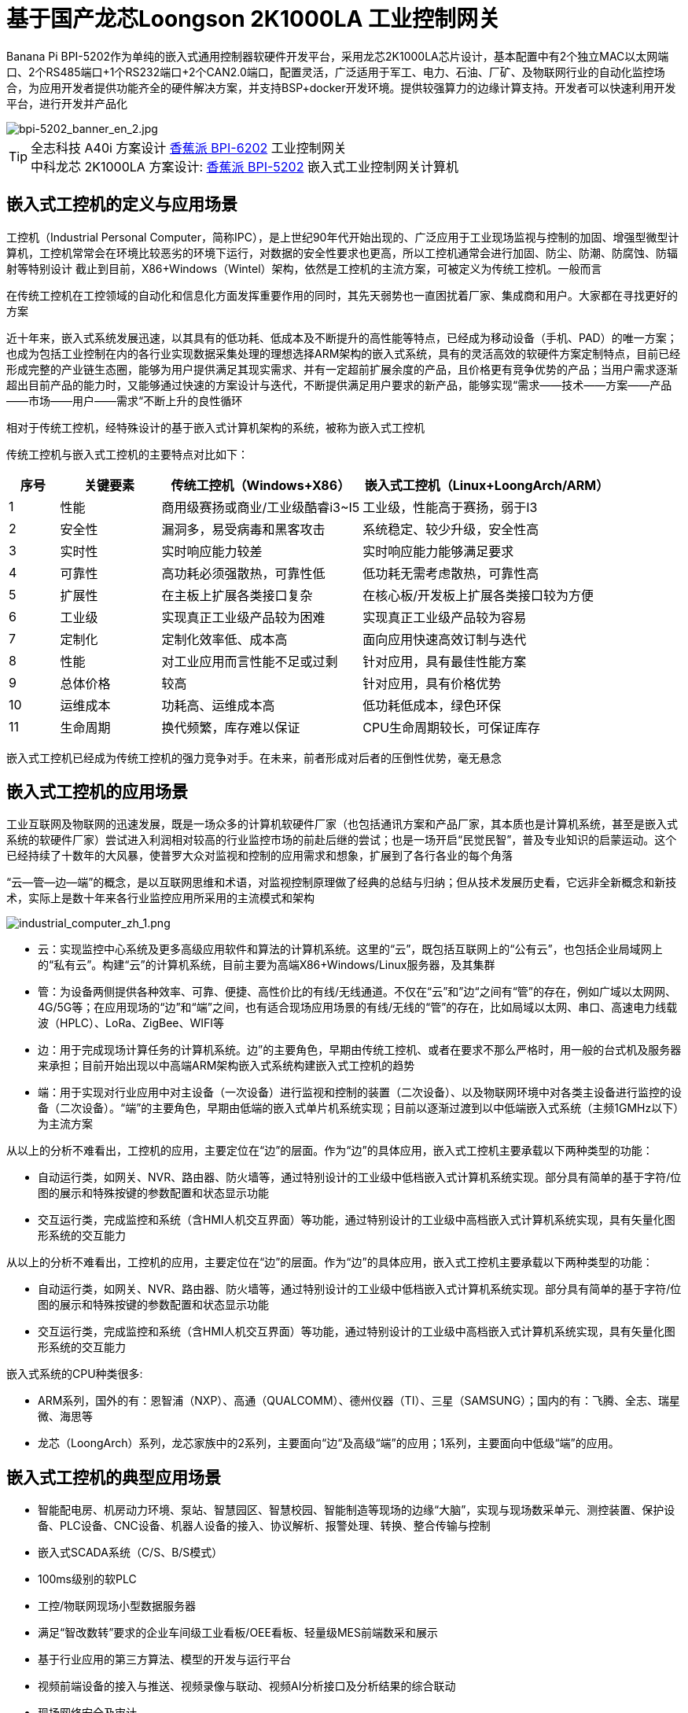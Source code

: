 = 基于国产龙芯Loongson 2K1000LA 工业控制网关

Banana Pi BPI-5202作为单纯的嵌入式通用控制器软硬件开发平台，采用龙芯2K1000LA芯片设计，基本配置中有2个独立MAC以太网端口、2个RS485端口+1个RS232端口+2个CAN2.0端口，配置灵活，广泛适用于军工、电力、石油、厂矿、及物联网行业的自动化监控场合，为应用开发者提供功能齐全的硬件解决方案，并支持BSP+docker开发环境。提供较强算力的边缘计算支持。开发者可以快速利用开发平台，进行开发并产品化

image::/bpi-5202/bpi-5202_banner_en_2.jpg[bpi-5202_banner_en_2.jpg]

TIP: 全志科技 A40i 方案设计 link:/zh/BPI-6202/BananaPi_BPI-6202[香蕉派 BPI-6202] 工业控制网关  +
中科龙芯 2K1000LA 方案设计: link:/zh/BPI-5202/BananaPi_BPI-5202[香蕉派 BPI-5202] 嵌入式工业控制网关计算机


== 嵌入式工控机的定义与应用场景

工控机（Industrial Personal Computer，简称IPC），是上世纪90年代开始出现的、广泛应用于工业现场监视与控制的加固、增强型微型计算机，工控机常常会在环境比较恶劣的环境下运行，对数据的安全性要求也更高，所以工控机通常会进行加固、防尘、防潮、防腐蚀、防辐射等特别设计 截止到目前，X86+Windows（Wintel）架构，依然是工控机的主流方案，可被定义为传统工控机。一般而言

在传统工控机在工控领域的自动化和信息化方面发挥重要作用的同时，其先天弱势也一直困扰着厂家、集成商和用户。大家都在寻找更好的方案

近十年来，嵌入式系统发展迅速，以其具有的低功耗、低成本及不断提升的高性能等特点，已经成为移动设备（手机、PAD）的唯一方案；也成为包括工业控制在内的各行业实现数据采集处理的理想选择ARM架构的嵌入式系统，具有的灵活高效的软硬件方案定制特点，目前已经形成完整的产业链生态圈，能够为用户提供满足其现实需求、并有一定超前扩展余度的产品，且价格更有竞争优势的产品；当用户需求逐渐超出目前产品的能力时，又能够通过快速的方案设计与迭代，不断提供满足用户要求的新产品，能够实现“需求——技术——方案——产品——市场——用户——需求“不断上升的良性循环

相对于传统工控机，经特殊设计的基于嵌入式计算机架构的系统，被称为嵌入式工控机

传统工控机与嵌入式工控机的主要特点对比如下：

[options="header",cols="1,2,4,5"]
|====
|序号	|关键要素	|传统工控机（Windows+X86）	|嵌入式工控机（Linux+LoongArch/ARM）
|1	|性能	|商用级赛扬或商业/工业级酷睿i3~I5	|工业级，性能高于赛扬，弱于I3
|2	|安全性	|漏洞多，易受病毒和黑客攻击	|系统稳定、较少升级，安全性高
|3	|实时性	|实时响应能力较差	|实时响应能力能够满足要求
|4	|可靠性	|高功耗必须强散热，可靠性低	|低功耗无需考虑散热，可靠性高
|5	|扩展性	|在主板上扩展各类接口复杂	|在核心板/开发板上扩展各类接口较为方便
|6	|工业级	|实现真正工业级产品较为困难	|实现真正工业级产品较为容易
|7	|定制化	|定制化效率低、成本高	|面向应用快速高效订制与迭代
|8	|性能	|对工业应用而言性能不足或过剩	|针对应用，具有最佳性能方案
|9	|总体价格	|较高	|针对应用，具有价格优势
|10	|运维成本	|功耗高、运维成本高	|低功耗低成本，绿色环保
|11	|生命周期	|换代频繁，库存难以保证	|CPU生命周期较长，可保证库存
|====

嵌入式工控机已经成为传统工控机的强力竞争对手。在未来，前者形成对后者的压倒性优势，毫无悬念

== 嵌入式工控机的应用场景

工业互联网及物联网的迅速发展，既是一场众多的计算机软硬件厂家（也包括通讯方案和产品厂家，其本质也是计算机系统，甚至是嵌入式系统的软硬件厂家）尝试进入利润相对较高的行业监控市场的前赴后继的尝试；也是一场开启“民觉民智”，普及专业知识的启蒙运动。这个已经持续了十数年的大风暴，使普罗大众对监视和控制的应用需求和想象，扩展到了各行各业的每个角落

“云—管—边—端”的概念，是以互联网思维和术语，对监视控制原理做了经典的总结与归纳；但从技术发展历史看，它远非全新概念和新技术，实际上是数十年来各行业监控应用所采用的主流模式和架构

image::/bpi-5202/industrial_computer_zh_1.png[industrial_computer_zh_1.png]

* 云：实现监控中心系统及更多高级应用软件和算法的计算机系统。这里的“云”，既包括互联网上的“公有云”，也包括企业局域网上的“私有云”。构建“云”的计算机系统，目前主要为高端X86+Windows/Linux服务器，及其集群
* 管：为设备两侧提供各种效率、可靠、便捷、高性价比的有线/无线通道。不仅在“云”和”边“之间有“管”的存在，例如广域以太网网、4G/5G等；在应用现场的“边”和“端”之间，也有适合现场应用场景的有线/无线的“管”的存在，比如局域以太网、串口、高速电力线载波（HPLC）、LoRa、ZigBee、WIFI等
* 边：用于完成现场计算任务的计算机系统。边”的主要角色，早期由传统工控机、或者在要求不那么严格时，用一般的台式机及服务器来承担；目前开始出现以中高端ARM架构嵌入式系统构建嵌入式工控机的趋势
* 端：用于实现对行业应用中对主设备（一次设备）进行监视和控制的装置（二次设备）、以及物联网环境中对各类主设备进行监控的设备（二次设备）。“端”的主要角色，早期由低端的嵌入式单片机系统实现；目前以逐渐过渡到以中低端嵌入式系统（主频1GMHz以下）为主流方案

从以上的分析不难看出，工控机的应用，主要定位在“边”的层面。作为“边”的具体应用，嵌入式工控机主要承载以下两种类型的功能：

* 自动运行类，如网关、NVR、路由器、防火墙等，通过特别设计的工业级中低档嵌入式计算机系统实现。部分具有简单的基于字符/位图的展示和特殊按键的参数配置和状态显示功能
* 交互运行类，完成监控和系统（含HMI人机交互界面）等功能，通过特别设计的工业级中高档嵌入式计算机系统实现，具有矢量化图形系统的交互能力

从以上的分析不难看出，工控机的应用，主要定位在“边”的层面。作为“边”的具体应用，嵌入式工控机主要承载以下两种类型的功能：

* 自动运行类，如网关、NVR、路由器、防火墙等，通过特别设计的工业级中低档嵌入式计算机系统实现。部分具有简单的基于字符/位图的展示和特殊按键的参数配置和状态显示功能
* 交互运行类，完成监控和系统（含HMI人机交互界面）等功能，通过特别设计的工业级中高档嵌入式计算机系统实现，具有矢量化图形系统的交互能力

嵌入式系统的CPU种类很多:

* ARM系列，国外的有：恩智浦（NXP）、高通（QUALCOMM）、德州仪器（TI）、三星（SAMSUNG）；国内的有：飞腾、全志、瑞星微、海思等
* 龙芯（LoongArch）系列，龙芯家族中的2系列，主要面向“边“及高级“端”的应用；1系列，主要面向中低级“端”的应用。

== 嵌入式工控机的典型应用场景

* 智能配电房、机房动力环境、泵站、智慧园区、智慧校园、智能制造等现场的边缘“大脑”，实现与现场数采单元、测控装置、保护设备、PLC设备、CNC设备、机器人设备的接入、协议解析、报警处理、转换、整合传输与控制
* 嵌入式SCADA系统（C/S、B/S模式）
* 100ms级别的软PLC
* 工控/物联网现场小型数据服务器
* 满足“智改数转”要求的企业车间级工业看板/OEE看板、轻量级MES前端数采和展示
* 基于行业应用的第三方算法、模型的开发与运行平台
* 视频前端设备的接入与推送、视频录像与联动、视频AI分析接口及分析结果的综合联动
* 现场网络安全及审计

image::/bpi-5202/banana_pi_bpi-5202_map.jpg[banana_pi_bpi-5202_map.jpg]

= BPI-5202 龙芯2K1000LA嵌入式单板工控机

== BPI-5202 PCBA 硬件设计

BPI-5202作为单纯的嵌入式通用控制器软硬件开发平台，采用龙芯2K1000LA芯片设计，基本配置中有2个独立MAC以太网端口、2个RS485端口+1个RS232端口+2个CAN2.0端口，配置灵活，广泛适用于军工、电力、石油、厂矿、及物联网行业的自动化监控场合，为应用开发者提供功能齐全的硬件解决方案，并支持BSP+docker开发环境。提供较强算力的边缘计算支持。开发者可以快速利用开发平台，进行开发并产品化

=== PCBA 硬件接口

image::/indu-board/bpi-5020_en_int.jpg[bpi-5020_en_int.jpg]

=== PCBA 硬件规格

[cols="2,6"]
|====
| 处理器及OS	| 龙芯2K1000LAi 双核1.0GHz,Loongnix、LoongOS、LxAMP、麒麟V10
| 内存	| 4G DDR3，可配大容量SSD硬盘
| 基本通信功能	| 以太网口：2 x 1000M自适应，独立MAC,2 x RSRS485+1 x RS232+ 2 x CAN 2.0，带隔离,4G全网通
| 扩展功能模块	| 5个扩展槽位，以下模块任意组合,7 x RS485：带隔离（最多支持1个板卡扩展）;16 x DI：无源输入型，模块提供24V隔离电源;16 x DO：光耦继电器输出型，最大负载60V/500MA;8 x DI + 8 DO：继电器输出型，NC、COM、NO节点;8 x AI + 4 xAO：0-5V/4-
20mA;其它定制模块

| HMI接口	| HDMI
| USB	| USB支持键盘、鼠标；或电阻/电容显示屏接口
| 电源	| DC24V电源输入,24V隔离输出，IO板使用，500mA
                                                       
|==== 
         

=== 硬件扩展

为满足现场复杂的电气量接入需求，BPI-5202设计了5个可扩展IO槽位，每个IO槽位可根据需要配置为16xDI、16xDO、8xDI+8xDO、8xAI+4AO中的任意一种IO板卡，配合提供灵活多变的配置组合方式，并可以根据用户和项目的需求，定制各种功能板卡.

BPI-5202扩展口采用2.54mm 间距，2x10P 排针座，用来扩展IO接口。

image::/bpi-5202/banana_pi_bpi-5202_excend_sch.png[banana_pi_bpi-5202_excend_sch.png]

BPI-5202支持模块化设计，提供丰富的扩展接口，可以采用基本单元 + 5个扩展单元，支持按需配置。扩展IO单元模块包括：

* 7 x RS485模块，带隔离
* 16 x DI模块（开关输入模块），无源输入（最多支持5个模块混插）
* 16 x DO模块(开关输出模块)，继电器输出（最多支持5个模块混插）
* 8 x DI+8 x DO O模块(开关输入/输出模块)，继电器输出（最多支持5个模块混插）
* 8 x AI + 4 x AO 模块（模拟量输入输出模块），支持0-5V、0-20mA输入
* 可根据需求定制Lora、ZigBee、433M无线传输模块、电力线载波模块、以及其它功能模块
* 支持第三方自行定制功能板卡，并与BPI-5202实现通信

所有电路板都通过内部总线(485或SPI)连接在盒子里

image::/indu-board/banana_pi_bpi-6202_gateway_5.jpg[banana_pi_bpi-6202_gateway_5.jpg]

Banana Pi BPI-5202 全功能扩展网关设计

image::/indu-board/banana_pi_bpi-6202_gateway_1.jpg[banana_pi_bpi-6202_gateway_1.jpg]

== BPI-5202 工业控制网关产品介绍

BI-5202嵌入式边缘计算工控机，是基于龙芯2K1000 (LA)研发的，同时连接数十台现场电气/物联网设备/视频前端设备的国产自主可控工控机。外部机箱及接口位置可根据现场工况灵活定制。BI-5202集成了以下功能:

* 300+工业通用/行业专用协议库
* 视频接入传输/控制/录像/联动功能
* 电气IO量采集控制功能（AI/AO/DI/DO）
* 边缘计算编程功能
* 工业防火墙功能
* PLC编程功能
* C/S架构SCADA系统功能
* B/S架构SCADA系统功能

BPI-5202为导轨式安装方式，外观如下图所示。

image::/bpi-5202/banana_pi_bpi-5202_8.jpg[banana_pi_bpi-5202_8.jpg]

== BPI-5202产品典型应用场景

适用于国产化自主可控需求中涉及多通道/多协议接入、数据处理与整合、监控、SCADA和轻量级PLC的应用场景：

* 变电站/配电间自动化系统中各类（串口/网口/IO电气量）数据采集单元、测控装置、保护设备的接入、协议解析、报警处理、转换、整合传输与控制
* 机房动力环境监控、泵房监控系统中各类（串口/网口/IO电气量）自动化控制设备、PLC、变频器设备的接入、协议解析、报警处理、转换、整合传输与控制
* 智慧城市、智慧园区、智慧校园系统中各类（串口/网口/电气量IO）物联网传感器设备、控制设备的接入、协议解析、报警处理、转换、整合传输与控制
* 智能配电房、机房动力环境、泵站、智慧园区、智慧校园、智能制造等现场的视频前段设备接入
配合后台API和平台，为应用开发商和用户提供不依赖视频厂家SDK和后台系统的低成本、易开发的独立安全的视频监控整合方案

== BPI-5202主要特点

* 1,工业成品与应用开发平台, BPI-5202嵌入式通用工业控制器，有三个不同的角色：

** 作为工业成品：以其所具有的功能（轻量级PLC、协议网关、视频网关、综合网关、嵌入式SCADA系统等各种角色），直接应用于工程项目现场
** 作为二次开发的基础平台，为应用开发者提供各类开发工具和协议解析数据库接口，大大缩短各类行业应用产品的开发周、降低开发难度
作为单纯的国产化自主可控的嵌入式通用控制器软硬件平台，为应用开发者提供较强算力的边缘计算支持
* 2,工业级标准:

** 工业级低功耗设计，现场长期稳定运行
** 支持-40℃~+85℃宽温运行（高温环境下需选配合适的散热片/风扇）
** 执行GB/T17626、GB/T15153、IEC61850-3、EN61000-6-5标准，EMC III级
** 支持双机冗余
* 3,可扩展功能

** 支持定制外壳的板卡扩展，包括电气IO模块（AI / AO /DI /DO模块）、扩展串口模块、扩展以太网交换模块、HPLC通信模块、CAN通信模块、Zigbee通信模块、Lora通信模块，以及其他行业应用的定制模块，采用内部高速总线与6202主板通信

* 4,数据+视频现场整合

** 多年积累的300+国际/国家/行业/企业协议库，即插即连，提高接入效率，解析数据准确
** 视频RTSP/RTMP，Onvif/GB28181功能，流媒体服务器功能，H.264/H.265播放功能，数据联动短视频联动报警录像功能，摄像头  AI分析事件捕获/上传功能（近期发布），数据OSD打码功能（近期发布）
** 解决长期以来视频监控独立于数据监控、需要视频厂家前端+后端绑定方案痼疾和痛点

* 5,轻量级PLC功能

** 通过IEC61131-3编程语言，可针对网关内所有数据进行PLC方式编程，通过电气IO模块，实现轻量级PLC功能

* 6,多种南向/北向通信方式

** 支持2个独立MAC千兆自适应网口
** 支持2个RS485和1个RS232串口；通过机箱扩展和扩展板，可以多支持7个RS485
** 支持2路CAN接口；
** 支持扩展WIFI、4G/5G通信

* 7,HMI及上位机功能集成

** 通过HDMI/USB接口连接触摸屏/大屏-键盘-鼠标，应用程序可实现友好的HMI交互
** 配合内置的全功能SCADA系统（C/S架构和B/S架构），取代现场X86+Windows架构的上位机计算机系统，适合无人值守环境，具有极高的性价比

* 8,多核架构、资源丰富、算力充裕
** 龙芯高性能处理器2K1000LA，主频1.0GHz，4G DDR3
** 1 x M.2 SATA硬盘接口，可接入SSD硬盘
** 1 x mini PCIE接口，可接入4G模块、Wifi模块或AI算力卡；
** 内置软件狗加密芯片
** 可信平台模块，保障设备与通信安全

* 9,多种二次开发接口

** C、表达式、梯形图、Java、Python、SqLite编程接口
** Docker功能

== 内部逻辑结构

image::/bpi-5202/bpi-5020_1.png[bpi-5020_1.png]

== 外部连接方式

image::/bpi-5202/banana_pi_bpi-5202_way.png[banana_pi_bpi-5202_way.png]

== BPI-5202技术说明

为满足各关键行业项目对国产化自主可控产品的需要，而特别设计的BPI-5202，基本配置中有2个独立MAC以太网端口、2个RS485端口+1个RS232端口+2个CAN2.0端口，配置灵活，广泛适用于军工、电力、石油、厂矿、及物联网行业的自动化监控场合

为满足现场复杂的电气量接入需求，BPI-5202设计了5个可扩展IO槽位，每个IO槽位可根据需要配置为16xDI、16xDO、8xDI+8xDO、8xAI+4AO中的任意一种IO板卡，配合提供灵活多变的配置组合方式，并可以根据用户和项目的需求，定制各种功能板卡

BPI-5202内置300+规约解释库和实时数据库，可连接国内外各种保护装置、测控装置、IEDs等设备，并支持IEC61850。可根据用户要求定制特殊规约；提供开放的API，方便用户自行开发规约软件，规约软件可独立下载

BPI-5202支持近百台设备的接入，数据协议解析、转换与统一传输

BPI-5202具有强大的视频处理能力，包括RTSP/RTMP视频推拉流、Onvif/GB28181协议栈等视频监控传输功能，实现对多厂家视频前端设备（IPC、NVR）的兼容接入，配置大容量硬盘后可取代NVR，实现视频录像及回放功能。独有的基于数据+视频的联动功能，提供了业界唯一的数据+视频完美融合的解决方案

BPI-5202通过HDMI显示接口和USB键盘鼠标（或触摸屏），支持2048点以下完整的SCADA系统功能

BPI-5202支持三种配置方式：

* 内置WEB管理，通过浏览器查询／配置设备的工作参数
* 专用的配置软件配置设备参数
* 云端远程管理，通过云端对参数进行配置和诊断，实现固件和应用程序的升级

BPI-5202使用了先进的数字隔离技术、RS485自动方向控制、RS485零延时传送技术，在设计上充分考虑了工业现场应用的特殊性，遵循EMI/EMC设计规范，适应各种严酷的工业现场和物联网现场，保障通信以及各种IO信号量的可靠

NOTE: 1)BPI-5202系列嵌入式边缘计算工控机采用DC24V供电。

== BPI-5202产品主要功能

* 1)内置300+通讯规约库（详见协议列表清单），包括：MQTT及其它物联网协议、BACNET、OPC UA、IEC 60870-5-101/103/104、CDT、SPABUS、标准MODBUS及数十个变种，即插即通；可根据需求快速定制特殊协议，可提供二次开发环境
* 2)支持西门子/AB/施耐德/三菱等各类PLC连接
* 3)支持IEC61850 Server/Client功能，实现传统规约与61850的双向转换
* 4)视频流获取、传输、分发，云台控制、本地流媒体服务器功能
* )加密传输、断点续传
* 6)内置RTC，提供高精度时间参考
* 7)模块化设计，基本单元 + 5个扩展单元，支持按需配置。扩展IO单元模块包括：
* 7 x RS485模块，带隔离
** 16 x DI模块（开关输入模块），无源输入（最多支持5个模块混插）
** 16 x DO模块(开关输出模块)，继电器输出（最多支持5个模块混插）
** 8 x DI+8 x DO O模块(开关输入/输出模块)，继电器输出（最多支持5个模块混插）
** 8 x AI + 4 x AO 模块（模拟量输入输出模块），支持0-5V、0-20mA输入
** 可根据需求定制Lora、ZigBee、433M无线传输模块、电力线载波模块、以及其它功能模块
** 支持第三方自行定制功能板卡，并与CS5202LS-IC实现通信
* 8)HDMI/USB接口，配合嵌入式SCADA系统的UI操作
* 9)本地设备配置管理，云端设备配置管理
* 10)Telnet、SNMP服务
* 11)电磁兼容性设计，符合国际相关标准，具有良好的抗干扰能力
* 12)可进行二次开发，提供完整的协议开发包，可定制各种协议
* 13)全功能SCADA功能
* 14)导轨式安装方式，造型美观，组屏方便

== BPI-5202 主要技术规格
[cols="2,6"]
|====
|项目|	说明
|处理器及OS	|龙芯2K1000LAi 双核1.0GHz,Loongnix、LoongOS、LxAMP、麒麟V10
|内存	|4G DDR3，可配大容量SSD硬盘
|基本通信功能 |	以太网口：2 x 1000M自适应，独立MAC;2 x RSRS485+1 x RS232+ 2 x CAN 2.0，带隔离;4G全网通
|扩展功能模块	|可选
|USB	|USB支持键盘、鼠标；或电阻/电容显示屏接口
|数据处理能力	|设备接入能力：<=64台（根据带宽和采样周期可调）;模拟量<8192;数字量<8192;控制量<8192;表达式计算定义、报警处理
|视频处理能力|	视频RTSP/RTMP、Onvif、GB28181;视频录像、回放;数据触发片段视频录像、上传;AI摄像头图像AI分析事件捕获、数据OSD打码;本地流媒体服务;H.264/H.265播放
|HMI接口	|HDMI
|SCADA功能	|全功能SCADA系统，处理点数：2048点
|开发环境|	C/表达式/梯形图/Java/Python等边缘计算二次开发环境
|加密芯片|	无
|电源 |	DC24V电源输入,24V隔离输出，IO板使用，500mA
|====

== 环境规格
[cols="2,6"]
|====
|项目	|说明
|工作温度	|-40~+60℃
|存储温度	|-40~+75℃
|工作湿度（RH）	|5%~95%无冷凝
|存储湿度（RH）|	5%~95%无冷凝
|海拔高度	|<5000m
|防雷	|内置防雷元件，支持户外使用，符合高等级EMC标准
|防护等级	|IP40
|散热方式	|无风扇自然散热
|电磁兼容|	EMC III级，GB/T17626、GB/T15153、IEC61850-3、EN61000-6-5
|安规	|GB/T7621-2008
|认证	|CE认证
|====

== 物理规格
[cols="2,6"]
|====
|尺寸（宽x深x高）	|36mm x105mm x 145mm，导轨式安装,定制扩展的宽度为30mm x n+6（n≥2，为定制扩展时的宽度）
|重量	|0.5kg
|功耗	|典型功耗：5W ,最大功耗：10W
|====

= 合作方式

1,BPI-5202为一款开源硬件产品，Banana Pi 社区提供所有的BSP板级支持代码，并在代码中支持Docker容器。 有技术开发能力的客户，直接在BPI-5202上进行二次应用开发。

2,BPI-5202作为二次开发的基础平台，为应用开发者提供各类开发工具和协议解析数据库接口，大大缩短各类行业应用产品的开发周、降低开发难度

3,BPI-5202为完整工控产品，客户可以直接用来进行工业控制，提供完全的产品级支持。


